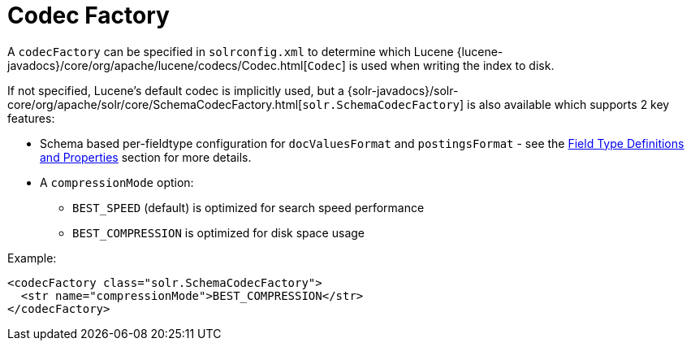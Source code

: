 = Codec Factory
:page-shortname: codec-factory
:page-permalink: codec-factory.html

A `codecFactory` can be specified in `solrconfig.xml` to determine which Lucene {lucene-javadocs}/core/org/apache/lucene/codecs/Codec.html[`Codec`] is used when writing the index to disk.

If not specified, Lucene's default codec is implicitly used, but a {solr-javadocs}/solr-core/org/apache/solr/core/SchemaCodecFactory.html[`solr.SchemaCodecFactory`] is also available which supports 2 key features:

* Schema based per-fieldtype configuration for `docValuesFormat` and `postingsFormat` - see the <<field-type-definitions-and-properties.adoc#FieldTypeDefinitionsandProperties-GeneralProperties,Field Type Definitions and Properties>> section for more details.
* A `compressionMode` option:
** `BEST_SPEED` (default) is optimized for search speed performance
** `BEST_COMPRESSION` is optimized for disk space usage

Example:

[source,xml]
----
<codecFactory class="solr.SchemaCodecFactory">
  <str name="compressionMode">BEST_COMPRESSION</str>
</codecFactory>
----
